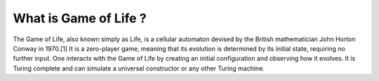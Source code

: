 ======================
What is Game of Life ?
======================
The Game of Life, also known simply as Life, is a cellular automaton devised by the British mathematician 
John Horton Conway in 1970.[1] It is a zero-player game, meaning that its evolution is determined by its
initial state, requiring no further input. One interacts with the Game of Life by creating an initial 
configuration and observing how it evolves. It is Turing complete and can simulate a universal constructor
or any other Turing machine.